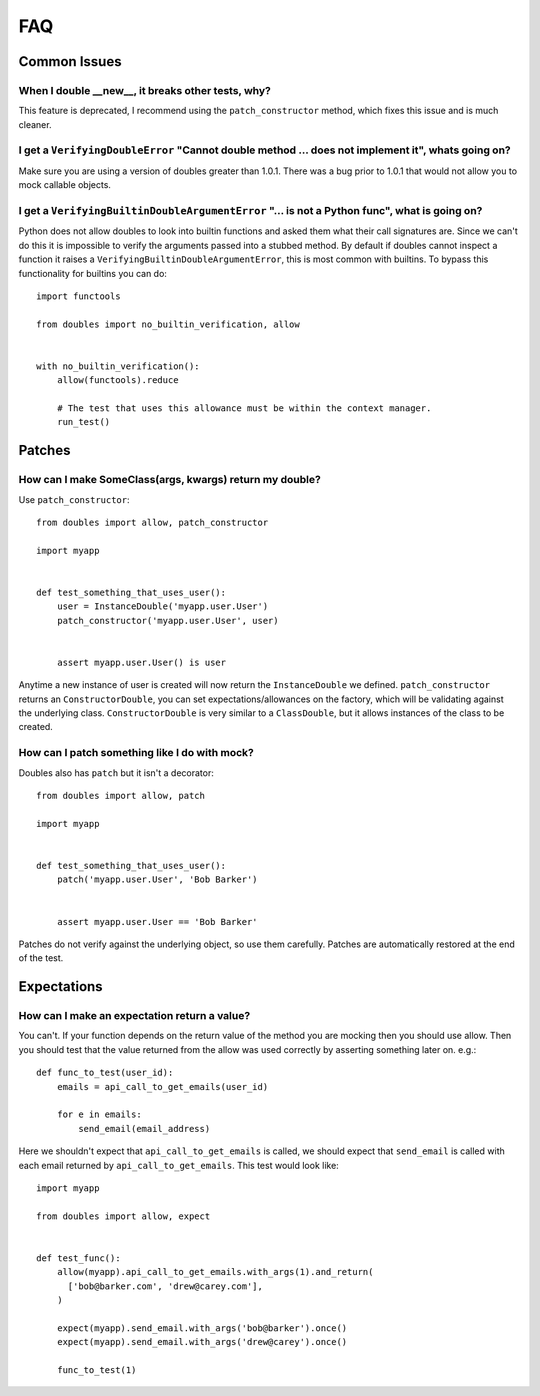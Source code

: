 FAQ
===

Common Issues
+++++++++++++


When I double __new__, it breaks other tests, why?
--------------------------------------------------

This feature is deprecated, I recommend  using the ``patch_constructor`` method, which fixes this issue and is much cleaner.


I get a ``VerifyingDoubleError`` "Cannot double method ... does not implement it", whats going on?
--------------------------------------------------------------------------------------------------

Make sure you are using a version of doubles greater than 1.0.1.  There was a bug prior to 1.0.1 that would not allow you to mock callable objects.


I get a ``VerifyingBuiltinDoubleArgumentError`` "... is not a Python func", what is going on?
---------------------------------------------------------------------------------------------

Python does not allow doubles to look into builtin functions and asked them what their call signatures are.  Since we can't do this it is impossible to verify the arguments passed into a stubbed method.  By default if doubles cannot inspect a function it raises a ``VerifyingBuiltinDoubleArgumentError``, this is most common with builtins.  To bypass this functionality for builtins you can do::

      import functools

      from doubles import no_builtin_verification, allow


      with no_builtin_verification():
          allow(functools).reduce

          # The test that uses this allowance must be within the context manager.
          run_test()


Patches
++++++++

How can I make SomeClass(args, kwargs) return my double?
--------------------------------------------------------

Use ``patch_constructor``::

    from doubles import allow, patch_constructor

    import myapp


    def test_something_that_uses_user():
        user = InstanceDouble('myapp.user.User')
        patch_constructor('myapp.user.User', user)


        assert myapp.user.User() is user

Anytime a new instance of user is created will now return the ``InstanceDouble`` we defined.  ``patch_constructor`` returns an ``ConstructorDouble``, you can set expectations/allowances on the factory, which will be validating against the underlying class.  ``ConstructorDouble`` is very similar to a ``ClassDouble``, but it allows instances of the class to be created.


How can I patch something like I do with mock?
----------------------------------------------

Doubles also has ``patch`` but it isn't a decorator::

    from doubles import allow, patch

    import myapp


    def test_something_that_uses_user():
        patch('myapp.user.User', 'Bob Barker')


        assert myapp.user.User == 'Bob Barker'

Patches do not verify against the underlying object, so use them carefully.  Patches are automatically restored at the end of the test.

Expectations
+++++++++++++

How can I make an expectation return a value?
---------------------------------------------

You can't.  If your function depends on the return value of the method you are mocking then you should use allow.   Then you should test that the value returned from the allow was used correctly by asserting something later on. e.g.::

    def func_to_test(user_id):
        emails = api_call_to_get_emails(user_id)

        for e in emails:
            send_email(email_address)

Here we shouldn't expect that ``api_call_to_get_emails`` is called, we should expect that ``send_email`` is called with each email returned by ``api_call_to_get_emails``.  This test would look like::

    import myapp

    from doubles import allow, expect


    def test_func():
        allow(myapp).api_call_to_get_emails.with_args(1).and_return(
          ['bob@barker.com', 'drew@carey.com'],
        )

        expect(myapp).send_email.with_args('bob@barker').once()
        expect(myapp).send_email.with_args('drew@carey').once()

        func_to_test(1)
